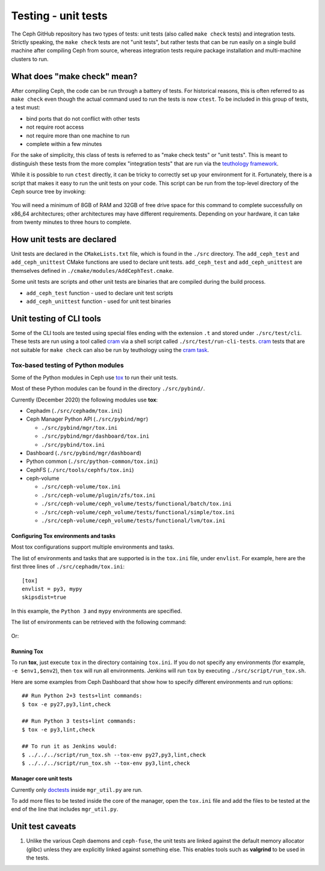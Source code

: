 Testing - unit tests
====================

The Ceph GitHub repository has two types of tests: unit tests (also called
``make check`` tests) and integration tests. Strictly speaking, the
``make check`` tests are not "unit tests", but rather tests that can be run
easily on a single build machine after compiling Ceph from source, whereas
integration tests require package installation and multi-machine clusters to
run.

.. _make-check:

What does "make check" mean?
----------------------------

After compiling Ceph, the code can be run through a battery of tests. For
historical reasons, this is often referred to as ``make check`` even though
the actual command used to run the tests is now ``ctest``. To be included in
this group of tests, a test must:

* bind ports that do not conflict with other tests
* not require root access
* not require more than one machine to run
* complete within a few minutes

For the sake of simplicity, this class of tests is referred to as "make
check tests" or "unit tests". This is meant to distinguish these tests from
the more complex "integration tests" that are run via the `teuthology
framework`_.

While it is possible to run ``ctest`` directly, it can be tricky to correctly
set up your environment for it. Fortunately, there is a script that makes it
easy to run the unit tests on your code. This script can be run from the
top-level directory of the Ceph source tree by invoking:

  .. prompt:: bash $

     ./run-make-check.sh

You will need a minimum of 8GB of RAM and 32GB of free drive space for this
command to complete successfully on x86_64 architectures; other architectures
may have different requirements. Depending on your hardware, it can take from
twenty minutes to three hours to complete.


How unit tests are declared
---------------------------

Unit tests are declared in the ``CMakeLists.txt`` file, which is found in the
``./src`` directory. The ``add_ceph_test`` and ``add_ceph_unittest`` CMake
functions are used to declare unit tests.  ``add_ceph_test`` and
``add_ceph_unittest`` are themselves defined in
``./cmake/modules/AddCephTest.cmake``. 

Some unit tests are scripts and other unit tests are binaries that are
compiled during the build process.  

* ``add_ceph_test`` function - used to declare unit test scripts 
* ``add_ceph_unittest`` function - used for unit test binaries

Unit testing of CLI tools
-------------------------
Some of the CLI tools are tested using special files ending with the extension
``.t`` and stored under ``./src/test/cli``. These tests are run using a tool
called `cram`_ via a shell script called ``./src/test/run-cli-tests``.
`cram`_ tests that are not suitable for ``make check`` can also be run by
teuthology using the `cram task`_.

.. _`cram`: https://bitheap.org/cram/
.. _`cram task`: https://github.com/ceph/ceph/blob/master/qa/tasks/cram.py

Tox-based testing of Python modules
^^^^^^^^^^^^^^^^^^^^^^^^^^^^^^^^^^^
Some of the Python modules in Ceph use `tox <https://tox.readthedocs.io/en/latest/>`_ 
to run their unit tests.

Most of these Python modules can be found in the directory ``./src/pybind/``.

Currently (December 2020) the following modules use **tox**:

* Cephadm (``./src/cephadm/tox.ini``)
* Ceph Manager Python API (``./src/pybind/mgr``)

  * ``./src/pybind/mgr/tox.ini``
    
  * ``./src/pybind/mgr/dashboard/tox.ini``

  * ``./src/pybind/tox.ini``

* Dashboard (``./src/pybind/mgr/dashboard``)
* Python common (``./src/python-common/tox.ini``)
* CephFS (``./src/tools/cephfs/tox.ini``)
* ceph-volume

  * ``./src/ceph-volume/tox.ini``

  * ``./src/ceph-volume/plugin/zfs/tox.ini``

  * ``./src/ceph-volume/ceph_volume/tests/functional/batch/tox.ini``

  * ``./src/ceph-volume/ceph_volume/tests/functional/simple/tox.ini``

  * ``./src/ceph-volume/ceph_volume/tests/functional/lvm/tox.ini``

Configuring Tox environments and tasks 
""""""""""""""""""""""""""""""""""""""
Most tox configurations support multiple environments and tasks. 

The list of environments and tasks that are supported is in the ``tox.ini``
file, under ``envlist``. For example, here are the first three lines of
``./src/cephadm/tox.ini``::

   [tox]
   envlist = py3, mypy
   skipsdist=true

In this example, the ``Python 3`` and ``mypy`` environments are specified.

The list of environments can be retrieved with the following command:

  .. prompt:: bash $

     tox --list

Or:

  .. prompt:: bash $

     tox -l

Running Tox
"""""""""""
To run **tox**, just execute ``tox`` in the directory containing
``tox.ini``.  If you do not specify any environments (for example, ``-e
$env1,$env2``), then ``tox`` will run all environments. Jenkins will run
``tox`` by executing ``./src/script/run_tox.sh``.

Here are some examples from Ceph Dashboard that show how to specify different
environments and run options::

  ## Run Python 2+3 tests+lint commands:
  $ tox -e py27,py3,lint,check

  ## Run Python 3 tests+lint commands:
  $ tox -e py3,lint,check

  ## To run it as Jenkins would:  
  $ ../../../script/run_tox.sh --tox-env py27,py3,lint,check
  $ ../../../script/run_tox.sh --tox-env py3,lint,check

Manager core unit tests
"""""""""""""""""""""""

Currently only doctests_ inside ``mgr_util.py`` are run.

To add more files to be tested inside the core of the manager, open the
``tox.ini`` file and add the files to be tested  at the end of the line that
includes ``mgr_util.py``.

.. _doctests: https://docs.python.org/3/library/doctest.html

Unit test caveats
-----------------

#. Unlike the various Ceph daemons and ``ceph-fuse``, the unit tests are
   linked against the default memory allocator (glibc) unless they are
   explicitly linked against something else. This enables tools such as
   **valgrind** to be used in the tests.

.. _make check:
.. _teuthology framework: https://github.com/ceph/teuthology
